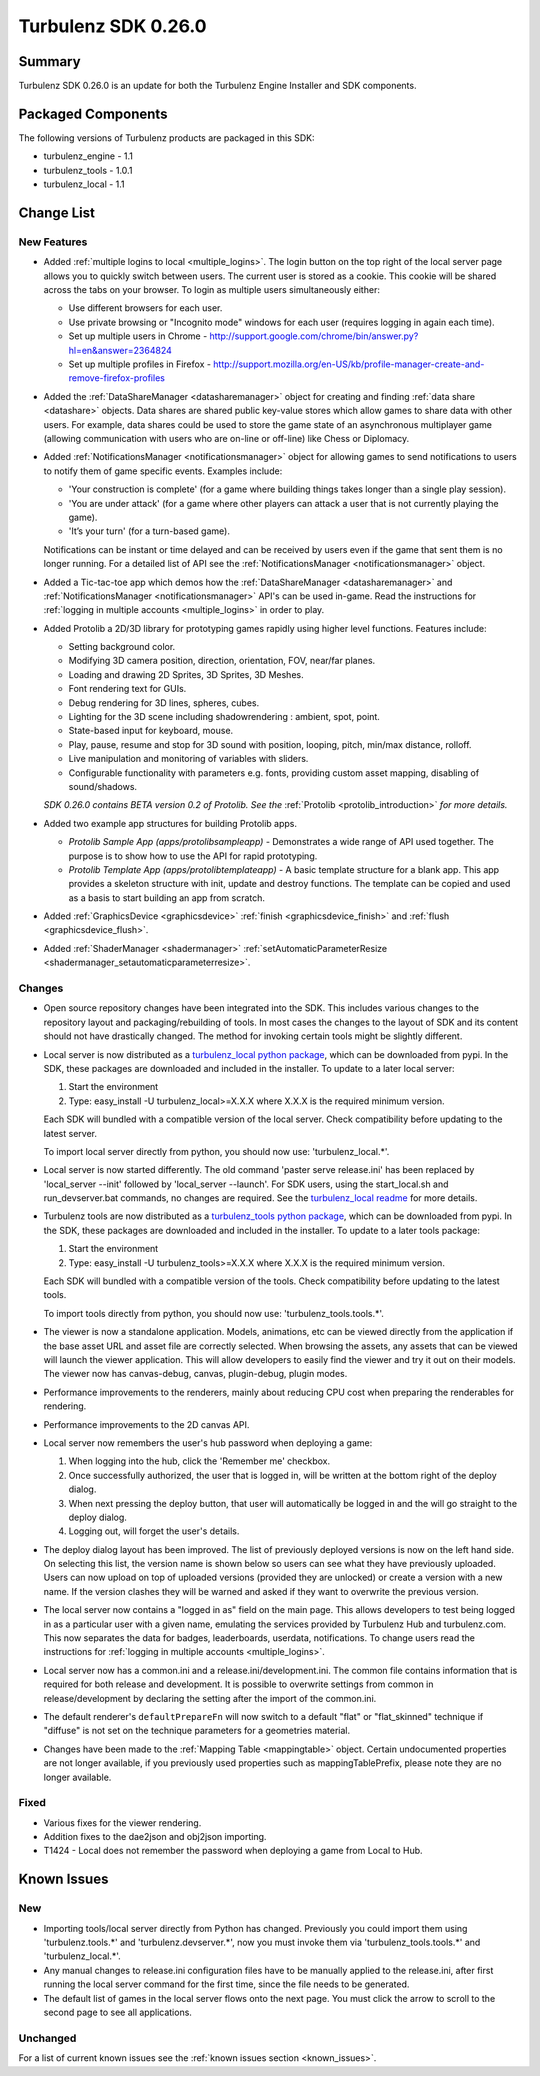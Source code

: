 --------------------
Turbulenz SDK 0.26.0
--------------------

.. highlight:: javascript

Summary
=======

Turbulenz SDK 0.26.0 is an update for both the Turbulenz Engine
Installer and SDK components.

Packaged Components
===================

The following versions of Turbulenz products are packaged in this SDK:

* turbulenz_engine - 1.1
* turbulenz_tools - 1.0.1
* turbulenz_local - 1.1

Change List
===========

New Features
------------

* Added :ref:`multiple logins to local <multiple_logins>`.
  The login button on the top right of the local server page allows you to quickly switch between users.
  The current user is stored as a cookie.
  This cookie will be shared across the tabs on your browser.
  To login as multiple users simultaneously either:

  - Use different browsers for each user.
  - Use private browsing or "Incognito mode" windows for each user (requires logging in again each time).
  - Set up multiple users in Chrome - http://support.google.com/chrome/bin/answer.py?hl=en&answer=2364824
  - Set up multiple profiles in Firefox - http://support.mozilla.org/en-US/kb/profile-manager-create-and-remove-firefox-profiles

* Added the :ref:`DataShareManager <datasharemanager>` object for creating and finding :ref:`data share <datashare>` objects.
  Data shares are shared public key-value stores which allow games to share data with other users.
  For example, data shares could be used to store the game state of an asynchronous multiplayer game
  (allowing communication with users who are on-line or off-line) like Chess or Diplomacy.

* Added :ref:`NotificationsManager <notificationsmanager>` object for allowing games to send notifications to users to notify them of game specific events.
  Examples include:

  - 'Your construction is complete' (for a game where building things takes longer than a single play session).
  - 'You are under attack' (for a game where other players can attack a user that is not currently playing the game).
  - 'It’s your turn' (for a turn-based game).

  Notifications can be instant or time delayed and can be received by users even if the game that sent them is no longer running.
  For a detailed list of API see the :ref:`NotificationsManager <notificationsmanager>` object.

* Added a Tic-tac-toe app which demos how the :ref:`DataShareManager <datasharemanager>` and
  :ref:`NotificationsManager <notificationsmanager>` API's can be used in-game.
  Read the instructions for :ref:`logging in multiple accounts <multiple_logins>` in order to play.

* Added Protolib a 2D/3D library for prototyping games rapidly using higher level functions.
  Features include:

  - Setting background color.
  - Modifying 3D camera position, direction, orientation, FOV, near/far planes.
  - Loading and drawing 2D Sprites, 3D Sprites, 3D Meshes.
  - Font rendering text for GUIs.
  - Debug rendering for 3D lines, spheres, cubes.
  - Lighting for the 3D scene including shadowrendering : ambient, spot, point.
  - State-based input for keyboard, mouse.
  - Play, pause, resume and stop for 3D sound with position, looping, pitch, min/max distance, rolloff.
  - Live manipulation and monitoring of variables with sliders.
  - Configurable functionality with parameters e.g. fonts, providing custom asset mapping, disabling of sound/shadows.

  *SDK 0.26.0 contains BETA version 0.2 of Protolib. See the* :ref:`Protolib <protolib_introduction>` *for more details.*

* Added two example app structures for building Protolib apps.

  - *Protolib Sample App (apps/protolibsampleapp)* - Demonstrates a wide range of API used together. The purpose is to show how to use the API for rapid prototyping.
  - *Protolib Template App (apps/protolibtemplateapp)* - A basic template structure for a blank app. This app provides a skeleton structure with init, update and destroy functions. The template can be copied and used as a basis to start building an app from scratch.

* Added :ref:`GraphicsDevice  <graphicsdevice>` :ref:`finish <graphicsdevice_finish>` and :ref:`flush <graphicsdevice_flush>`.
* Added :ref:`ShaderManager  <shadermanager>` :ref:`setAutomaticParameterResize <shadermanager_setautomaticparameterresize>`.

Changes
-------

* Open source repository changes have been integrated into the SDK.
  This includes various changes to the repository layout and packaging/rebuilding of tools.
  In most cases the changes to the layout of SDK and its content should not have drastically changed.
  The method for invoking certain tools might be slightly different.

* Local server is now distributed as a `turbulenz_local python package <https://pypi.python.org/pypi/turbulenz_local>`_, which can be downloaded from pypi.
  In the SDK, these packages are downloaded and included in the installer.
  To update to a later local server:

  1) Start the environment
  2) Type: easy_install -U turbulenz_local>=X.X.X
     where X.X.X is the required minimum version.

  Each SDK will bundled with a compatible version of the local server.
  Check compatibility before updating to the latest server.

  To import local server directly from python, you should now use: 'turbulenz_local.*'.

* Local server is now started differently.
  The old command 'paster serve release.ini' has been replaced by 'local_server --init' followed by 'local_server --launch'.
  For SDK users, using the start_local.sh and run_devserver.bat commands, no changes are required.
  See the `turbulenz_local readme <https://github.com/turbulenz/turbulenz_local/blob/master/README.rst>`__ for more details.

* Turbulenz tools are now distributed as a `turbulenz_tools python package <https://pypi.python.org/pypi/turbulenz_tools>`_, which can be downloaded from pypi.
  In the SDK, these packages are downloaded and included in the installer.
  To update to a later tools package:

  1) Start the environment
  2) Type: easy_install -U turbulenz_tools>=X.X.X
     where X.X.X is the required minimum version.

  Each SDK will bundled with a compatible version of the tools.
  Check compatibility before updating to the latest tools.

  To import tools directly from python, you should now use: 'turbulenz_tools.tools.*'.

* The viewer is now a standalone application. Models, animations, etc can be viewed directly from the application if the base asset URL and asset file are correctly selected.
  When browsing the assets, any assets that can be viewed will launch the viewer application.
  This will allow developers to easily find the viewer and try it out on their models.
  The viewer now has canvas-debug, canvas, plugin-debug, plugin modes.

* Performance improvements to the renderers, mainly about reducing CPU cost when preparing the renderables for rendering.
* Performance improvements to the 2D canvas API.

* Local server now remembers the user's hub password when deploying a game:

  1) When logging into the hub, click the 'Remember me' checkbox.
  2) Once successfully authorized, the user that is logged in, will be written at the bottom right of the deploy dialog.
  3) When next pressing the deploy button, that user will automatically be logged in and the will go straight to the deploy dialog.
  4) Logging out, will forget the user's details.

* The deploy dialog layout has been improved.
  The list of previously deployed versions is now on the left hand side.
  On selecting this list, the version name is shown below so users can see what they have previously uploaded.
  Users can now upload on top of uploaded versions (provided they are unlocked) or create a version with a new name.
  If the version clashes they will be warned and asked if they want to overwrite the previous version.

* The local server now contains a "logged in as" field on the main page.
  This allows developers to test being logged in as a particular user with a given name, emulating the services provided by Turbulenz Hub and turbulenz.com.
  This now separates the data for badges, leaderboards, userdata, notifications.
  To change users read the instructions for :ref:`logging in multiple accounts <multiple_logins>`.

* Local server now has a common.ini and a release.ini/development.ini.
  The common file contains information that is required for both release and development.
  It is possible to overwrite settings from common in release/development by declaring the setting after the import of the common.ini.

* The default renderer's ``defaultPrepareFn`` will now switch to a default "flat" or "flat_skinned" technique if "diffuse" is not set on the technique parameters for a geometries material.

* Changes have been made to the :ref:`Mapping Table <mappingtable>` object.
  Certain undocumented properties are not longer available, if you previously used properties such as mappingTablePrefix, please note they are no longer available.

Fixed
-----

* Various fixes for the viewer rendering.
* Addition fixes to the dae2json and obj2json importing.
* T1424 - Local does not remember the password when deploying a game from Local to Hub.

Known Issues
============

New
---

* Importing tools/local server directly from Python has changed. Previously you could import them using 'turbulenz.tools.*' and 'turbulenz.devserver.*', now you must invoke them via 'turbulenz_tools.tools.*' and 'turbulenz_local.*'.
* Any manual changes to release.ini configuration files have to be manually applied to the release.ini, after first running the local server command for the first time, since the file needs to be generated.
* The default list of games in the local server flows onto the next page. You must click the arrow to scroll to the second page to see all applications.

Unchanged
---------

For a list of current known issues see the :ref:`known issues section
<known_issues>`.
